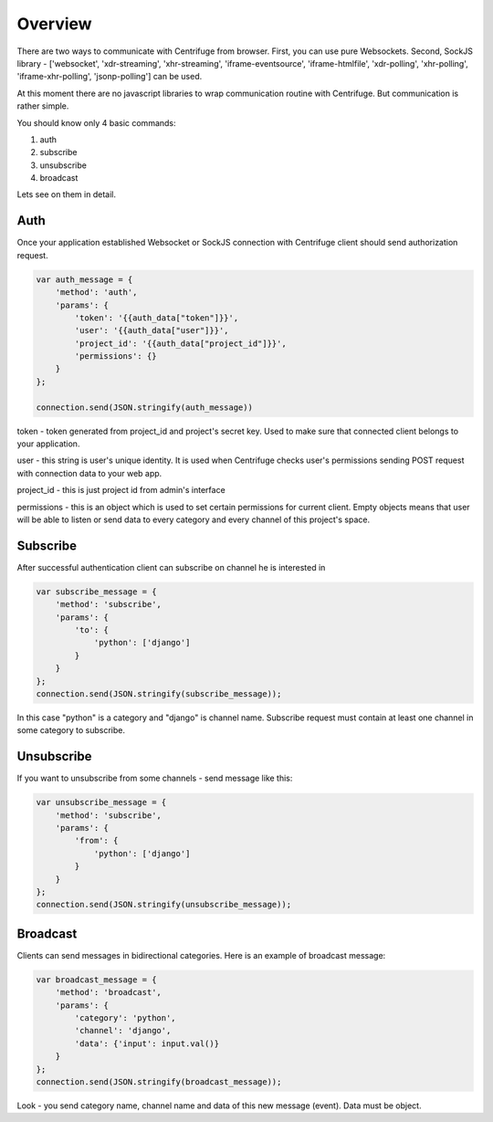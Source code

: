 Overview
========

.. _client_overview:

There are two ways to communicate with Centrifuge from browser. First, you can use
pure Websockets. Second, SockJS library - ['websocket', 'xdr-streaming', 'xhr-streaming',
'iframe-eventsource', 'iframe-htmlfile', 'xdr-polling', 'xhr-polling', 'iframe-xhr-polling',
'jsonp-polling'] can be used.

At this moment there are no javascript libraries to wrap communication routine
with Centrifuge. But communication is rather simple.

You should know only 4 basic commands:

1) auth
2) subscribe
3) unsubscribe
4) broadcast

Lets see on them in detail.


Auth
----

Once your application established Websocket or SockJS connection with Centrifuge
client should send authorization request.

.. code-block:: js

    var auth_message = {
        'method': 'auth',
        'params': {
            'token': '{{auth_data["token"]}}',
            'user': '{{auth_data["user"]}}',
            'project_id': '{{auth_data["project_id"]}}',
            'permissions': {}
        }
    };

    connection.send(JSON.stringify(auth_message))


token - token generated from project_id and project's secret key. Used to
make sure that connected client belongs to your application.

user - this string is user's unique identity. It is used when Centrifuge checks
user's permissions sending POST request with connection data to your web app.

project_id - this is just project id from admin's interface

permissions - this is an object which is used to set certain permissions for
current client. Empty objects means that user will be able to listen or send
data to every category and every channel of this project's space.


Subscribe
---------

After successful authentication client can subscribe on channel he is interested
in

.. code-block:: js

    var subscribe_message = {
        'method': 'subscribe',
        'params': {
            'to': {
                'python': ['django']
            }
        }
    };
    connection.send(JSON.stringify(subscribe_message));


In this case "python" is a category and "django" is channel name. Subscribe request
must contain at least one channel in some category to subscribe.


Unsubscribe
-----------

If you want to unsubscribe from some channels - send message like this:

.. code-block:: js

    var unsubscribe_message = {
        'method': 'subscribe',
        'params': {
            'from': {
                'python': ['django']
            }
        }
    };
    connection.send(JSON.stringify(unsubscribe_message));


Broadcast
---------

Clients can send messages in bidirectional categories. Here is an example of broadcast message:

.. code-block:: js

    var broadcast_message = {
        'method': 'broadcast',
        'params': {
            'category': 'python',
            'channel': 'django',
            'data': {'input': input.val()}
        }
    };
    connection.send(JSON.stringify(broadcast_message));


Look - you send category name, channel name and data of this new message (event).
Data must be object.
